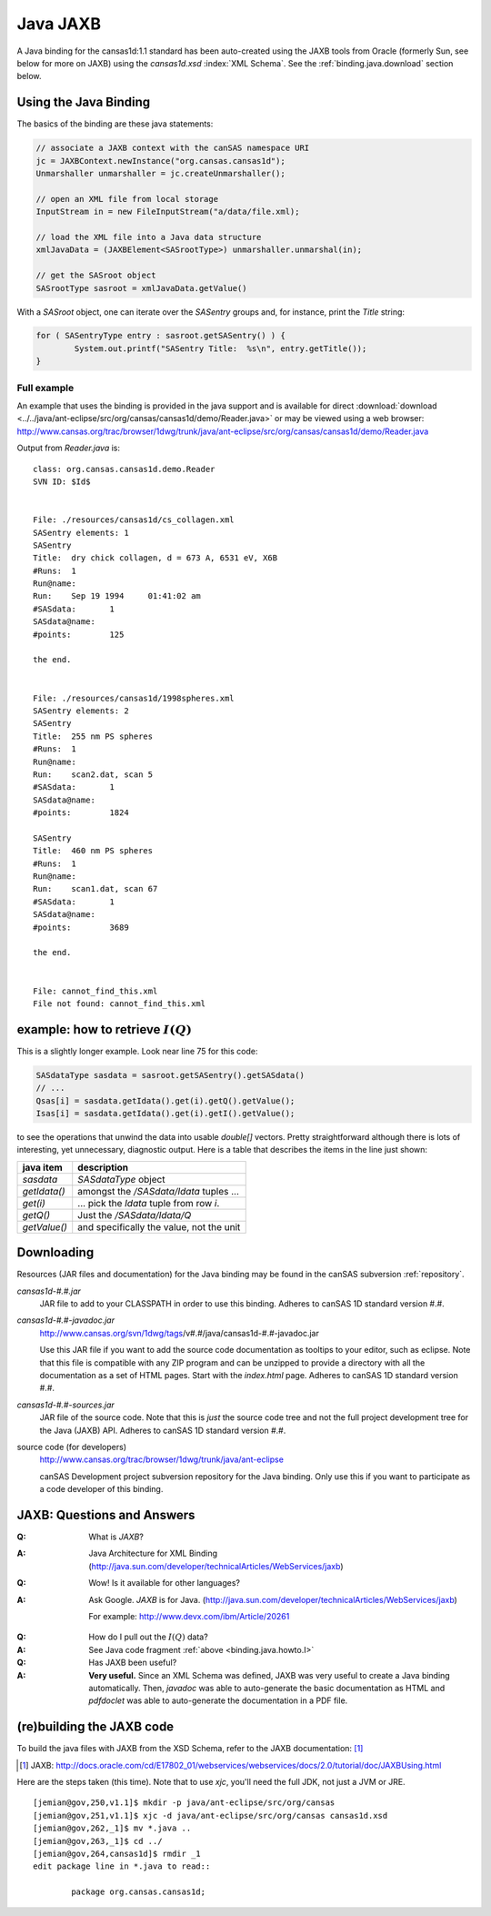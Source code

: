 .. $Id$

.. index:: ! binding; Java JAXB

.. _java.jaxb.binding:

================
Java JAXB
================

A Java binding for the cansas1d:1.1 standard has been auto-created 
using the JAXB tools from Oracle (formerly Sun, see below for more 
on JAXB) using the *cansas1d.xsd* :index:`XML Schema`.  See the 
:ref:`binding.java.download` section below.


Using the Java Binding
======================

The basics of the binding are these java statements:

.. code-block:: java

		// associate a JAXB context with the canSAS namespace URI
		jc = JAXBContext.newInstance("org.cansas.cansas1d"); 
		Unmarshaller unmarshaller = jc.createUnmarshaller();

		// open an XML file from local storage
		InputStream in = new FileInputStream("a/data/file.xml);

		// load the XML file into a Java data structure
		xmlJavaData = (JAXBElement<SASrootType>) unmarshaller.unmarshal(in);
		
		// get the SASroot object
		SASrootType sasroot = xmlJavaData.getValue()

With a `SASroot` object, one can iterate over the `SASentry` groups 
and, for instance, print the `Title` string:

.. code-block:: java

	for ( SASentryType entry : sasroot.getSASentry() ) {
		System.out.printf("SASentry Title:  %s\n", entry.getTitle());
	}

Full example
----------------------

An example that uses the binding is provided in the java support 
and is available for direct 
:download:`download <../../java/ant-eclipse/src/org/cansas/cansas1d/demo/Reader.java>`
or may be viewed using a web browser:
http://www.cansas.org/trac/browser/1dwg/trunk/java/ant-eclipse/src/org/cansas/cansas1d/demo/Reader.java

Output from `Reader.java` is::

	class: org.cansas.cansas1d.demo.Reader
	SVN ID: $Id$
	
	
	File: ./resources/cansas1d/cs_collagen.xml
	SASentry elements: 1
	SASentry
	Title:	dry chick collagen, d = 673 A, 6531 eV, X6B
	#Runs:	1
	Run@name:	
	Run:	Sep 19 1994     01:41:02 am
	#SASdata:	1
	SASdata@name:	
	#points:	125
	
	the end.
	
	
	File: ./resources/cansas1d/1998spheres.xml
	SASentry elements: 2
	SASentry
	Title:	255 nm PS spheres
	#Runs:	1
	Run@name:	
	Run:	scan2.dat, scan 5
	#SASdata:	1
	SASdata@name:	
	#points:	1824
	
	SASentry
	Title:	460 nm PS spheres
	#Runs:	1
	Run@name:	
	Run:	scan1.dat, scan 67
	#SASdata:	1
	SASdata@name:	
	#points:	3689
	
	the end.
	
	
	File: cannot_find_this.xml
	File not found: cannot_find_this.xml



.. index:: I(Q)

.. _binding.java.howto.I:

example: how to retrieve :math:`I(Q)`
============================================

This is a slightly longer example.
Look near line 75 for this code:

.. code-block:: java
	
	SASdataType sasdata = sasroot.getSASentry().getSASdata()
	// ...
	Qsas[i] = sasdata.getIdata().get(i).getQ().getValue();
	Isas[i] = sasdata.getIdata().get(i).getI().getValue();

to see the operations that unwind the data into usable *double[]*
vectors. Pretty straightforward although there is lots of
interesting, yet unnecessary, diagnostic output.  Here is a table
that describes the items in the line just shown:

==============  ================================================
java item       description
==============  ================================================
*sasdata*       *SASdataType* object
*getIdata()*    amongst the */SASdata/Idata* tuples ...
*get(i)*        ... pick the *Idata* tuple from row *i*.
*getQ()*        Just the */SASdata/Idata/Q*
*getValue()*    and specifically the value, not the unit
==============  ================================================



.. _binding.java.download:

Downloading
===========

Resources 
(JAR files and documentation) for the Java binding may be found 
in the canSAS subversion :ref:`repository`.

*cansas1d-#.#.jar*
	JAR file to add to your CLASSPATH in order to use this binding.
	Adheres to canSAS 1D standard version #.#.

*cansas1d-#.#-javadoc.jar*
	http://www.cansas.org/svn/1dwg/tags/v#.#/java/cansas1d-#.#-javadoc.jar
	
	Use this JAR file if you want to add the source code documentation
	as tooltips to your editor, such as eclipse. 
	Note that this file is compatible with any ZIP program and can be unzipped
	to provide a directory with all the documentation as a set of HTML pages.
	Start with the *index.html* page.
	Adheres to canSAS 1D standard version #.#.

*cansas1d-#.#-sources.jar*	
	JAR file of the source code.   
	Note that this is *just* the source code tree and not 
	the full project development tree for the Java (JAXB) API.
	Adheres to canSAS 1D standard version #.#.

source code (for developers)
	http://www.cansas.org/trac/browser/1dwg/trunk/java/ant-eclipse
	
	canSAS Development project subversion repository for the Java binding.  
	Only use this if you want to participate as a code developer of this binding.


.. index:: ! JAXB

JAXB: Questions and Answers
============================================

:Q: What is *JAXB*?
:A: Java Architecture for XML Binding
	(http://java.sun.com/developer/technicalArticles/WebServices/jaxb)

:Q: Wow! Is it available for other languages?
:A: Ask Google. *JAXB* is for Java. 
	(http://java.sun.com/developer/technicalArticles/WebServices/jaxb)
	
	For example: http://www.devx.com/ibm/Article/20261

.. index:: I(Q)

:Q: How do I pull out the :math:`I(Q)` data?
:A: See Java code fragment :ref:`above <binding.java.howto.I>`

:Q: Has JAXB been useful?
:A: **Very useful.**
	Since an XML Schema was defined, JAXB was 
	very useful to create a Java binding 
	automatically.  Then, *javadoc* was able to
	auto-generate the basic documentation as HTML and 
	*pdfdoclet* was able to auto-generate the 
	documentation in a PDF file.


(re)building the JAXB code
============================

To build the java files with JAXB from the XSD Schema,
refer to the JAXB documentation: [#]_

.. [#] JAXB:  http://docs.oracle.com/cd/E17802_01/webservices/webservices/docs/2.0/tutorial/doc/JAXBUsing.html

Here are the steps taken (this time).  Note that to use `xjc`, you'll need the
full JDK, not just a JVM or JRE.

::

	[jemian@gov,250,v1.1]$ mkdir -p java/ant-eclipse/src/org/cansas
	[jemian@gov,251,v1.1]$ xjc -d java/ant-eclipse/src/org/cansas cansas1d.xsd
	[jemian@gov,262,_1]$ mv *.java ..
	[jemian@gov,263,_1]$ cd ../
	[jemian@gov,264,cansas1d]$ rmdir _1
	edit package line in *.java to read::
	
		package org.cansas.cansas1d;

